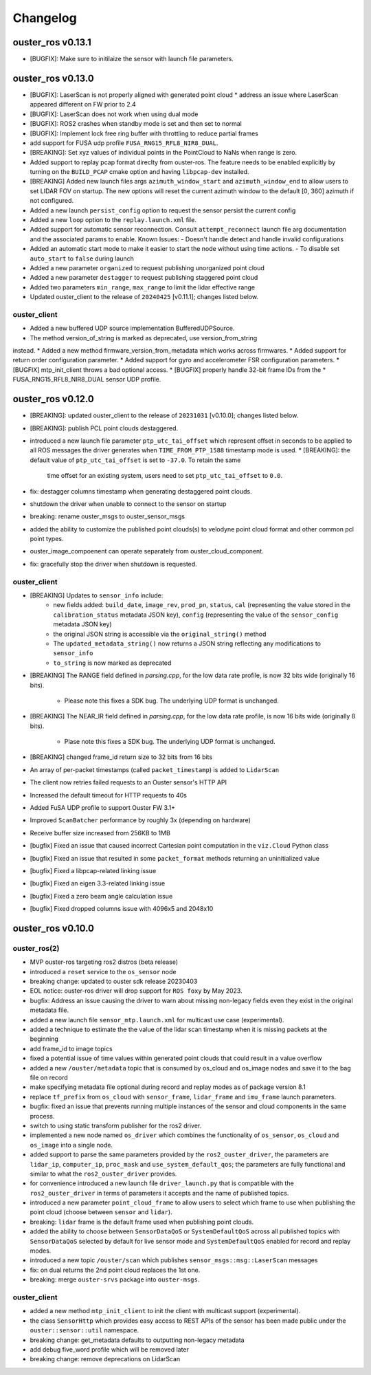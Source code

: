 =========
Changelog
=========

ouster_ros v0.13.1
==================
* [BUGFIX]: Make sure to initilaize the sensor with launch file parameters.

ouster_ros v0.13.0
==================
* [BUGFIX]: LaserScan is not properly aligned with generated point cloud
  * address an issue where LaserScan appeared different on FW prior to 2.4
* [BUGFIX]: LaserScan does not work when using dual mode
* [BUGFIX]: ROS2 crashes when standby mode is set and then set to normal
* [BUGFIX]: Implement lock free ring buffer with throttling to reduce partial frames
* add support for FUSA udp profile ``FUSA_RNG15_RFL8_NIR8_DUAL``.
* [BREAKING]: Set xyz values of individual points in the PointCloud to NaNs when range is zero.
* Added support to replay pcap format direclty from ouster-ros. The feature needs to be enabled
  explicitly by turning on the ``BUILD_PCAP`` cmake option and having ``libpcap-dev`` installed.
* [BREAKING] Added new launch files args ``azimuth_window_start`` and ``azimuth_window_end`` to
  allow users to set LIDAR FOV on startup. The new options will reset the current azimuth window
  to the default [0, 360] azimuth if not configured.
* Added a new launch ``persist_config`` option to request the sensor persist the current config
* Added a new ``loop`` option to the ``replay.launch.xml`` file.
* Added support for automatic sensor reconnection. Consult ``attempt_reconnect`` launch file arg
  documentation and the associated params to enable. Known Issues:
  - Doesn't handle detect and handle invalid configurations
* Added an automatic start mode to make it easier to start the node without using time actions.
  - To disable set ``auto_start`` to ``false`` during launch
* Added a new parameter ``organized`` to request publishing unorganized point cloud
* Added a new parameter ``destagger`` to request publishing staggered point cloud
* Added two parameters ``min_range``, ``max_range`` to limit the lidar effective range
* Updated ouster_client to the release of ``20240425`` [v0.11.1]; changes listed below.

ouster_client
-------------
* Added a new buffered UDP source implementation BufferedUDPSource.
* The method version_of_string is marked as deprecated, use version_from_string
instead.
* Added a new method firmware_version_from_metadata which works across firmwares.
* Added support for return order configuration parameter.
* Added support for gyro and accelerometer FSR configuration parameters.
* [BUGFIX] mtp_init_client throws a bad optional access.
* [BUGFIX] properly handle 32-bit frame IDs from the
* FUSA_RNG15_RFL8_NIR8_DUAL sensor UDP profile.


ouster_ros v0.12.0
==================
* [BREAKING]: updated ouster_client to the release of ``20231031`` [v0.10.0]; changes listed below.
* [BREAKING]: publish PCL point clouds destaggered.
* introduced a new launch file parameter ``ptp_utc_tai_offset`` which represent offset in seconds
  to be applied to all ROS messages the driver generates when ``TIME_FROM_PTP_1588`` timestamp mode
  is used.
  * [BREAKING]: the default value of ``ptp_utc_tai_offset`` is set to ``-37.0``. To retain the same
    time offset for an existing system, users need to set ``ptp_utc_tai_offset`` to ``0.0``.
* fix: destagger columns timestamp when generating destaggered point clouds.
* shutdown the driver when unable to connect to the sensor on startup
* breaking: rename ouster_msgs to ouster_sensor_msgs
* added the ability to customize the published point clouds(s) to velodyne point cloud format and
  other common pcl point types.
* ouster_image_compoenent can operate separately from ouster_cloud_component.
* fix: gracefully stop the driver when shutdown is requested.

ouster_client
-------------
* [BREAKING] Updates to ``sensor_info`` include:
    * new fields added: ``build_date``, ``image_rev``, ``prod_pn``, ``status``, ``cal`` (representing
      the value stored in the ``calibration_status`` metadata JSON key), ``config`` (representing the
      value of the ``sensor_config`` metadata JSON key)
    * the original JSON string is accessible via the ``original_string()`` method
    * The ``updated_metadata_string()`` now returns a JSON string reflecting any modifications to
      ``sensor_info``
    * ``to_string`` is now marked as deprecated
* [BREAKING] The RANGE field defined in `parsing.cpp`, for the low data rate profile, is now 32 bits
  wide (originally 16 bits).
    * Please note this fixes a SDK bug. The underlying UDP format is unchanged.
* [BREAKING] The NEAR_IR field defined in `parsing.cpp`, for the low data rate profile, is now 16
  bits wide (originally 8 bits).
    * Plase note this fixes a SDK bug. The underlying UDP format is unchanged.
* [BREAKING] changed frame_id return size to 32 bits from 16 bits
* An array of per-packet timestamps (called ``packet_timestamp``) is added to ``LidarScan``
* The client now retries failed requests to an Ouster sensor's HTTP API
* Increased the default timeout for HTTP requests to 40s
* Added FuSA UDP profile to support Ouster FW 3.1+
* Improved ``ScanBatcher`` performance by roughly 3x (depending on hardware)
* Receive buffer size increased from 256KB to 1MB
* [bugfix] Fixed an issue that caused incorrect Cartesian point computation in the ``viz.Cloud``
  Python class
* [bugfix] Fixed an issue that resulted in some ``packet_format`` methods returning an uninitialized
  value
* [bugfix] Fixed a libpcap-related linking issue
* [bugfix] Fixed an eigen 3.3-related linking issue
* [bugfix] Fixed a zero beam angle calculation issue
* [bugfix] Fixed dropped columns issue with 4096x5 and 2048x10

ouster_ros v0.10.0
==================

ouster_ros(2)
-------------
* MVP ouster-ros targeting ros2 distros (beta release)
* introduced a ``reset`` service to the ``os_sensor`` node
* breaking change: updated to ouster sdk release 20230403
* EOL notice: ouster-ros driver will drop support for ``ROS foxy`` by May 2023.
* bugfix: Address an issue causing the driver to warn about missing non-legacy fields even they exist
  in the original metadata file.
* added a new launch file ``sensor_mtp.launch.xml`` for multicast use case (experimental).
* added a technique to estimate the the value of the lidar scan timestamp when it is missing packets
  at the beginning
* add frame_id to image topics
* fixed a potential issue of time values within generated point clouds that could result in a value
  overflow
* added a new ``/ouster/metadata`` topic that is consumed by os_cloud and os_image nodes and save it
  to the bag file on record
* make specifying metadata file optional during record and replay modes as of package version 8.1
* replace ``tf_prefix`` from ``os_cloud`` with ``sensor_frame``, ``lidar_frame`` and ``imu_frame``
  launch parameters.
* bugfix: fixed an issue that prevents running multiple instances of the sensor and cloud components
  in the same process.
* switch to using static transform publisher for the ros2 driver.
* implemented a new node named ``os_driver`` which combines the functionality of ``os_sensor``,
  ``os_cloud`` and ``os_image`` into a single node.
* added support to parse the same parameters provided by the ``ros2_ouster_driver``, the parameters
  are ``lidar_ip``, ``computer_ip``, ``proc_mask`` and ``use_system_default_qos``; the parameters
  are fully functional and similar to what the ``ros2_ouster_driver`` provides.
* for convenience introduced a new launch file ``driver_launch.py`` that is compatible with the 
  ``ros2_ouster_driver`` in terms of parameters it accepts and the name of published topics.
* introduced a new parameter ``point_cloud_frame`` to allow users to select which frame to use when
  publishing the point cloud (choose between ``sensor`` and ``lidar``).
* breaking: ``lidar`` frame is the default frame used when publishing point clouds.
* added the ability to choose between ``SensorDataQoS`` or ``SystemDefaultQoS`` across all published
  topics with ``SensorDataQoS`` selected by default for live sensor mode and ``SystemDefaultQoS``
  enabled for record and replay modes.
* introduced a new topic ``/ouster/scan`` which publishes ``sensor_msgs::msg::LaserScan`` messages
* fix: on dual returns the 2nd point cloud replaces the 1st one.
* breaking: merge ``ouster-srvs`` package into ``ouster-msgs``.

ouster_client
-------------
* added a new method ``mtp_init_client`` to init the client with multicast support (experimental).
* the class ``SensorHttp``  which provides easy access to REST APIs of the sensor has been made public
  under the ``ouster::sensor::util`` namespace.
* breaking change: get_metadata defaults to outputting non-legacy metadata
* add debug five_word profile which will be removed later
* breaking change: remove deprecations on LidarScan
